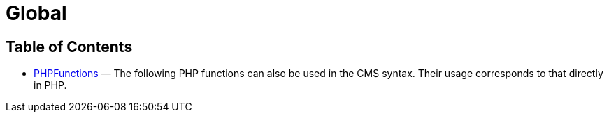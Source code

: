 = Global
:keywords: Global
:page-index: false

//  auto generated content Thu, 06 Jul 2017 00:59:30 +0200
== Table of Contents

* xref:omni-channel:cms-syntax.adoc#global-phpfunctions[PHPFunctions] — The following PHP functions can also be used in the CMS syntax. Their usage corresponds to that directly in PHP.
